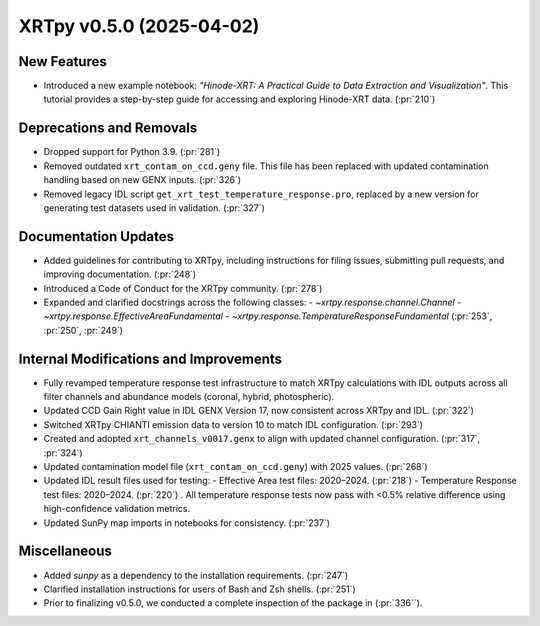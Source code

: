 XRTpy v0.5.0 (2025-04-02)
=========================

New Features
------------
- Introduced a new example notebook: *"Hinode-XRT: A Practical Guide to Data Extraction and Visualization"*. This tutorial provides a step-by-step guide for accessing and exploring Hinode-XRT data. (:pr:`210`)

Deprecations and Removals
--------------------------
- Dropped support for Python 3.9. (:pr:`281`)
- Removed outdated ``xrt_contam_on_ccd.geny`` file. This file has been replaced with updated contamination handling based on new GENX inputs. (:pr:`326`)
- Removed legacy IDL script ``get_xrt_test_temperature_response.pro``, replaced by a new version for generating test datasets used in validation. (:pr:`327`)

Documentation Updates
---------------------
- Added guidelines for contributing to XRTpy, including instructions for filing issues, submitting pull requests, and improving documentation. (:pr:`248`)
- Introduced a Code of Conduct for the XRTpy community. (:pr:`278`)
- Expanded and clarified docstrings across the following classes:
  - `~xrtpy.response.channel.Channel`
  - `~xrtpy.response.EffectiveAreaFundamental`
  - `~xrtpy.response.TemperatureResponseFundamental` (:pr:`253`, :pr:`250`, :pr:`249`)

Internal Modifications and Improvements
---------------------------------------
- Fully revamped temperature response test infrastructure to match XRTpy calculations with IDL outputs across all filter channels and abundance models (coronal, hybrid, photospheric).
- Updated CCD Gain Right value in IDL GENX Version 17, now consistent across XRTpy and IDL. (:pr:`322`)
- Switched XRTpy CHIANTI emission data to version 10 to match IDL configuration. (:pr:`293`)
- Created and adopted ``xrt_channels_v0017.genx`` to align with updated channel configuration. (:pr:`317`, :pr:`324`)
- Updated contamination model file (``xrt_contam_on_ccd.geny``) with 2025 values. (:pr:`268`)
- Updated IDL result files used for testing:
  - Effective Area test files: 2020–2024. (:pr:`218`)
  - Temperature Response test files: 2020–2024. (:pr:`220`) . All temperature response tests now pass with <0.5% relative difference using high-confidence validation metrics.
- Updated SunPy map imports in notebooks for consistency. (:pr:`237`)

Miscellaneous
-------------
- Added `sunpy` as a dependency to the installation requirements. (:pr:`247`)
- Clarified installation instructions for users of Bash and Zsh shells. (:pr:`251`)
- Prior to finalizing v0.5.0, we conducted a complete inspection of the package in (:pr:`336``).
